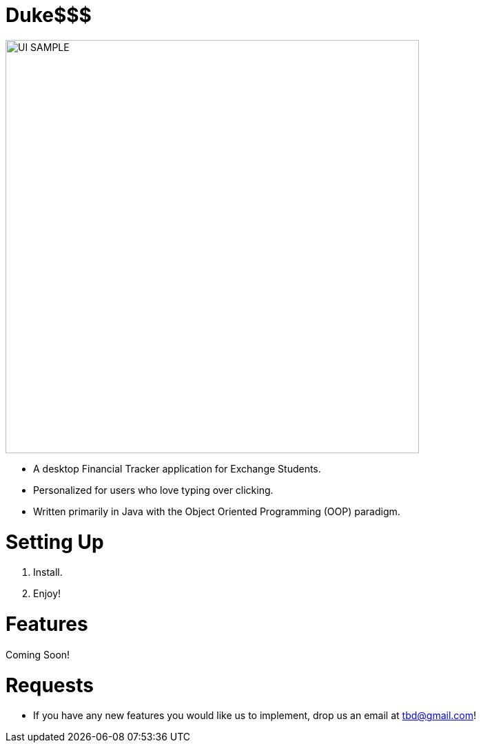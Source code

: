 # Duke$$$

image::docs/images/UI_SAMPLE.jpg[width="600"]

* A desktop Financial Tracker application for Exchange Students.
* Personalized for users who love typing over clicking.
* Written primarily in Java with the Object Oriented Programming (OOP) paradigm.

# Setting Up

1. Install.
1. Enjoy!

# Features

Coming Soon!

# Requests

* If you have any new features you would like us to implement, drop us an email at tbd@gmail.com!
